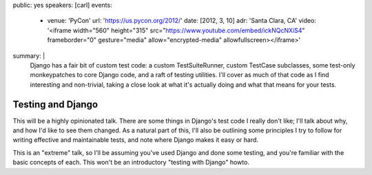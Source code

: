 public: yes
speakers: [carl]
events:
  - venue: 'PyCon'
    url: 'https://us.pycon.org/2012/'
    date: [2012, 3, 10]
    adr: 'Santa Clara, CA'
    video: '<iframe width="560" height="315" src="https://www.youtube.com/embed/ickNQcNXiS4" frameborder="0" gesture="media" allow="encrypted-media" allowfullscreen></iframe>'
summary: |
  Django has a fair bit of custom test code: a custom TestSuiteRunner, custom
  TestCase subclasses, some test-only monkeypatches to core Django code, and a
  raft of testing utilities. I'll cover as much of that code as I find
  interesting and non-trivial, taking a close look at what it's actually doing
  and what that means for your tests.


Testing and Django
==================

This will be a highly opinionated talk. There are some things in Django's test
code I really don't like; I'll talk about why, and how I'd like to see them
changed. As a natural part of this, I'll also be outlining some principles I
try to follow for writing effective and maintainable tests, and note where
Django makes it easy or hard.

This is an "extreme" talk, so I'll be assuming you've used Django and done some
testing, and you're familiar with the basic concepts of each. This won't be an
introductory "testing with Django" howto.
